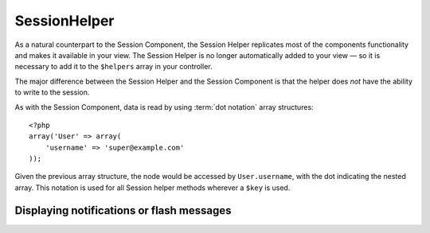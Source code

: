 SessionHelper
#############

.. php:class:: SessionHelper(View $view, array $settings = array())

As a natural counterpart to the Session Component, the Session
Helper replicates most of the components functionality and makes it
available in your view. The Session Helper is no longer
automatically added to your view — so it is necessary to add it to
the ``$helpers`` array in your controller.

The major difference between the Session Helper and the Session
Component is that the helper does *not* have the ability to write
to the session.

As with the Session Component, data is read by using
:term:`dot notation` array structures::

    <?php
    array('User' => array(
        'username' => 'super@example.com'
    ));

Given the previous array structure, the node would be accessed by
``User.username``, with the dot indicating the nested array. This
notation is used for all Session helper methods wherever a ``$key`` is
used.

.. php:method:: read(string $key)

    :rtype: mixed

    Read from the Session. Returns a string or array depending on the
    contents of the session.

.. php:method:: check(string $key)

    :rtype: boolean

    Check to see if a key is in the Session. Returns a boolean on the
    key's existence.

.. php:method:: error()

    :rtype: string

    Returns last error encountered in a session.

.. php:method:: valid()

    :rtype: boolean

    Used to check is a session is valid in a view.

Displaying notifications or flash messages
==========================================

.. php:method:: flash(string $key = 'flash', array $params = array())

    :rtype: string

    As explained in :ref:`creating-notification-messages` you can
    create one-time notifications for feedback. After creating messages 
    with :php:meth:`SessionComponent::setFlash()` you will want to 
    display them. Once a message is displayed, it will be removed and 
    not displayed again::

        <?php
        echo $this->Session->flash();

    The above will output a simple message, with the following html::

        <div id="flashMessage" class="message">
            Your stuff has been saved.
        </div>

    As with the component method you can set additional properties
    and customize which element is used. In the controller you might 
    have code like::

        <?php
        // in a controller
        $this->Session->setFlash('The user could not be deleted.');

    When outputting this message, you can choose the element used to display
    this message::

        <?php 
        // in a layout.
        echo $this->Session->flash('flash', array('element' => 'failure'));

    This would use ``View/Elements/failure.ctp`` to render the message.  The 
    message text would be available as ``$message`` in the element.

    Inside the failure element file would be something like
    this::

        <div class="flash flash-failure">
            <?php echo $message; ?>
        </div>

    You can also pass additional parameters into the ``flash()`` method, which
    allow you to generate customized messages::

        <?php
        // In the controller
        $this->Session->setFlash('Thanks for your payment %s');

        // In the layout.
        echo $this->Session->flash('flash', array(
            'params' => array('name' => $user['User']['name'])
            'element' => 'payment'
        ));
        
        // View/Elements/payment.ctp
        <div class="flash payment">
            <?php printf($message, h($name)); ?>
        </div>


.. meta::
    :title lang=en: SessionHelper
    :description lang=en: As a natural counterpart to the Session Component, the Session Helper replicates most of the components functionality and makes it available in your view.
    :keywords lang=en: session helper,flash messages,session flash,session read,session check
